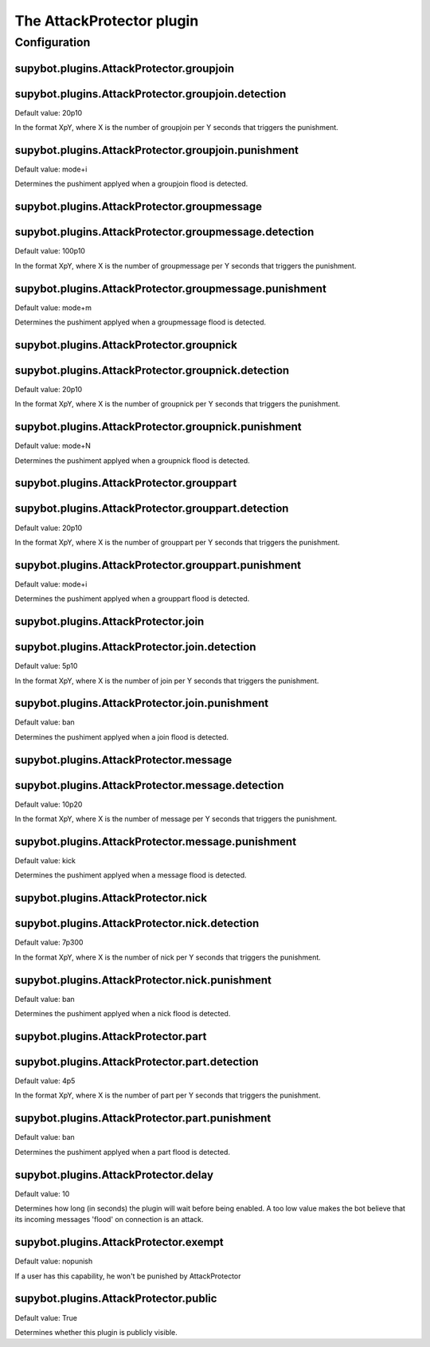 
.. _plugin-attackprotector:

The AttackProtector plugin
==========================



.. _plugin-attackprotector-config:

Configuration
-------------

.. _supybot.plugins.AttackProtector.groupjoin:

supybot.plugins.AttackProtector.groupjoin
^^^^^^^^^^^^^^^^^^^^^^^^^^^^^^^^^^^^^^^^^





.. _supybot.plugins.AttackProtector.groupjoin.detection:

supybot.plugins.AttackProtector.groupjoin.detection
^^^^^^^^^^^^^^^^^^^^^^^^^^^^^^^^^^^^^^^^^^^^^^^^^^^

Default value: 20p10

In the format XpY, where X is the number of groupjoin per Y seconds that triggers the punishment.

.. _supybot.plugins.AttackProtector.groupjoin.punishment:

supybot.plugins.AttackProtector.groupjoin.punishment
^^^^^^^^^^^^^^^^^^^^^^^^^^^^^^^^^^^^^^^^^^^^^^^^^^^^

Default value: mode+i

Determines the pushiment applyed when a groupjoin flood is detected.

.. _supybot.plugins.AttackProtector.groupmessage:

supybot.plugins.AttackProtector.groupmessage
^^^^^^^^^^^^^^^^^^^^^^^^^^^^^^^^^^^^^^^^^^^^





.. _supybot.plugins.AttackProtector.groupmessage.detection:

supybot.plugins.AttackProtector.groupmessage.detection
^^^^^^^^^^^^^^^^^^^^^^^^^^^^^^^^^^^^^^^^^^^^^^^^^^^^^^

Default value: 100p10

In the format XpY, where X is the number of groupmessage per Y seconds that triggers the punishment.

.. _supybot.plugins.AttackProtector.groupmessage.punishment:

supybot.plugins.AttackProtector.groupmessage.punishment
^^^^^^^^^^^^^^^^^^^^^^^^^^^^^^^^^^^^^^^^^^^^^^^^^^^^^^^

Default value: mode+m

Determines the pushiment applyed when a groupmessage flood is detected.

.. _supybot.plugins.AttackProtector.groupnick:

supybot.plugins.AttackProtector.groupnick
^^^^^^^^^^^^^^^^^^^^^^^^^^^^^^^^^^^^^^^^^





.. _supybot.plugins.AttackProtector.groupnick.detection:

supybot.plugins.AttackProtector.groupnick.detection
^^^^^^^^^^^^^^^^^^^^^^^^^^^^^^^^^^^^^^^^^^^^^^^^^^^

Default value: 20p10

In the format XpY, where X is the number of groupnick per Y seconds that triggers the punishment.

.. _supybot.plugins.AttackProtector.groupnick.punishment:

supybot.plugins.AttackProtector.groupnick.punishment
^^^^^^^^^^^^^^^^^^^^^^^^^^^^^^^^^^^^^^^^^^^^^^^^^^^^

Default value: mode+N

Determines the pushiment applyed when a groupnick flood is detected.

.. _supybot.plugins.AttackProtector.grouppart:

supybot.plugins.AttackProtector.grouppart
^^^^^^^^^^^^^^^^^^^^^^^^^^^^^^^^^^^^^^^^^





.. _supybot.plugins.AttackProtector.grouppart.detection:

supybot.plugins.AttackProtector.grouppart.detection
^^^^^^^^^^^^^^^^^^^^^^^^^^^^^^^^^^^^^^^^^^^^^^^^^^^

Default value: 20p10

In the format XpY, where X is the number of grouppart per Y seconds that triggers the punishment.

.. _supybot.plugins.AttackProtector.grouppart.punishment:

supybot.plugins.AttackProtector.grouppart.punishment
^^^^^^^^^^^^^^^^^^^^^^^^^^^^^^^^^^^^^^^^^^^^^^^^^^^^

Default value: mode+i

Determines the pushiment applyed when a grouppart flood is detected.

.. _supybot.plugins.AttackProtector.join:

supybot.plugins.AttackProtector.join
^^^^^^^^^^^^^^^^^^^^^^^^^^^^^^^^^^^^





.. _supybot.plugins.AttackProtector.join.detection:

supybot.plugins.AttackProtector.join.detection
^^^^^^^^^^^^^^^^^^^^^^^^^^^^^^^^^^^^^^^^^^^^^^

Default value: 5p10

In the format XpY, where X is the number of join per Y seconds that triggers the punishment.

.. _supybot.plugins.AttackProtector.join.punishment:

supybot.plugins.AttackProtector.join.punishment
^^^^^^^^^^^^^^^^^^^^^^^^^^^^^^^^^^^^^^^^^^^^^^^

Default value: ban

Determines the pushiment applyed when a join flood is detected.

.. _supybot.plugins.AttackProtector.message:

supybot.plugins.AttackProtector.message
^^^^^^^^^^^^^^^^^^^^^^^^^^^^^^^^^^^^^^^





.. _supybot.plugins.AttackProtector.message.detection:

supybot.plugins.AttackProtector.message.detection
^^^^^^^^^^^^^^^^^^^^^^^^^^^^^^^^^^^^^^^^^^^^^^^^^

Default value: 10p20

In the format XpY, where X is the number of message per Y seconds that triggers the punishment.

.. _supybot.plugins.AttackProtector.message.punishment:

supybot.plugins.AttackProtector.message.punishment
^^^^^^^^^^^^^^^^^^^^^^^^^^^^^^^^^^^^^^^^^^^^^^^^^^

Default value: kick

Determines the pushiment applyed when a message flood is detected.

.. _supybot.plugins.AttackProtector.nick:

supybot.plugins.AttackProtector.nick
^^^^^^^^^^^^^^^^^^^^^^^^^^^^^^^^^^^^





.. _supybot.plugins.AttackProtector.nick.detection:

supybot.plugins.AttackProtector.nick.detection
^^^^^^^^^^^^^^^^^^^^^^^^^^^^^^^^^^^^^^^^^^^^^^

Default value: 7p300

In the format XpY, where X is the number of nick per Y seconds that triggers the punishment.

.. _supybot.plugins.AttackProtector.nick.punishment:

supybot.plugins.AttackProtector.nick.punishment
^^^^^^^^^^^^^^^^^^^^^^^^^^^^^^^^^^^^^^^^^^^^^^^

Default value: ban

Determines the pushiment applyed when a nick flood is detected.

.. _supybot.plugins.AttackProtector.part:

supybot.plugins.AttackProtector.part
^^^^^^^^^^^^^^^^^^^^^^^^^^^^^^^^^^^^





.. _supybot.plugins.AttackProtector.part.detection:

supybot.plugins.AttackProtector.part.detection
^^^^^^^^^^^^^^^^^^^^^^^^^^^^^^^^^^^^^^^^^^^^^^

Default value: 4p5

In the format XpY, where X is the number of part per Y seconds that triggers the punishment.

.. _supybot.plugins.AttackProtector.part.punishment:

supybot.plugins.AttackProtector.part.punishment
^^^^^^^^^^^^^^^^^^^^^^^^^^^^^^^^^^^^^^^^^^^^^^^

Default value: ban

Determines the pushiment applyed when a part flood is detected.

.. _supybot.plugins.AttackProtector.delay:

supybot.plugins.AttackProtector.delay
^^^^^^^^^^^^^^^^^^^^^^^^^^^^^^^^^^^^^

Default value: 10

Determines how long (in seconds) the plugin will wait before being enabled. A too low value makes the bot believe that its incoming messages 'flood' on connection is an attack.

.. _supybot.plugins.AttackProtector.exempt:

supybot.plugins.AttackProtector.exempt
^^^^^^^^^^^^^^^^^^^^^^^^^^^^^^^^^^^^^^

Default value: nopunish

If a user has this capability, he won't be punished by AttackProtector

.. _supybot.plugins.AttackProtector.public:

supybot.plugins.AttackProtector.public
^^^^^^^^^^^^^^^^^^^^^^^^^^^^^^^^^^^^^^

Default value: True

Determines whether this plugin is publicly visible.

